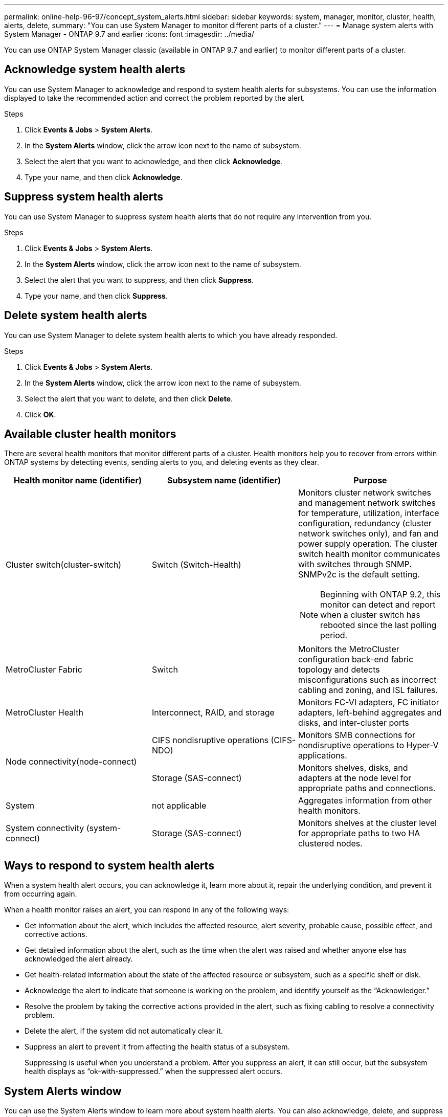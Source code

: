 ---
permalink: online-help-96-97/concept_system_alerts.html
sidebar: sidebar
keywords: system, manager, monitor, cluster, health, alerts, delete,
summary: "You can use System Manager to monitor different parts of a cluster."
---
= Manage system alerts with System Manager - ONTAP 9.7 and earlier
:icons: font
:imagesdir: ../media/

[.lead]
You can use ONTAP System Manager classic (available in ONTAP 9.7 and earlier) to monitor different parts of a cluster.

== Acknowledge system health alerts

You can use System Manager to acknowledge and respond to system health alerts for subsystems. You can use the information displayed to take the recommended action and correct the problem reported by the alert.

.Steps

. Click *Events & Jobs* > *System Alerts*.
. In the *System Alerts* window, click the arrow icon next to the name of subsystem.
. Select the alert that you want to acknowledge, and then click *Acknowledge*.
. Type your name, and then click *Acknowledge*.

== Suppress system health alerts

You can use System Manager to suppress system health alerts that do not require any intervention from you.

.Steps

. Click *Events & Jobs* > *System Alerts*.
. In the *System Alerts* window, click the arrow icon next to the name of subsystem.
. Select the alert that you want to suppress, and then click *Suppress*.
. Type your name, and then click *Suppress*.

== Delete system health alerts

You can use System Manager to delete system health alerts to which you have already responded.

.Steps

. Click *Events & Jobs* > *System Alerts*.
. In the *System Alerts* window, click the arrow icon next to the name of subsystem.
. Select the alert that you want to delete, and then click *Delete*.
. Click *OK*.

== Available cluster health monitors

There are several health monitors that monitor different parts of a cluster. Health monitors help you to recover from errors within ONTAP systems by detecting events, sending alerts to you, and deleting events as they clear.

[cols="1a,1a,1a" options="header"]
|===
| Health monitor name (identifier)| Subsystem name (identifier)| Purpose
a|
Cluster switch(cluster-switch)

a|
Switch (Switch-Health)
a|
Monitors cluster network switches and management network switches for temperature, utilization, interface configuration, redundancy (cluster network switches only), and fan and power supply operation. The cluster switch health monitor communicates with switches through SNMP. SNMPv2c is the default setting.
[NOTE]
====
Beginning with ONTAP 9.2, this monitor can detect and report when a cluster switch has rebooted since the last polling period.
====

a|
MetroCluster Fabric
a|
Switch
a|
Monitors the MetroCluster configuration back-end fabric topology and detects misconfigurations such as incorrect cabling and zoning, and ISL failures.
a|
MetroCluster Health
a|
Interconnect, RAID, and storage
a|
Monitors FC-VI adapters, FC initiator adapters, left-behind aggregates and disks, and inter-cluster ports
.2+|
Node connectivity(node-connect)
a|
CIFS nondisruptive operations (CIFS-NDO)
a|
Monitors SMB connections for nondisruptive operations to Hyper-V applications.
a|
Storage (SAS-connect)
a|
Monitors shelves, disks, and adapters at the node level for appropriate paths and connections.
a|
System
a|
not applicable
a|
Aggregates information from other health monitors.
a|
System connectivity (system-connect)

a|
Storage (SAS-connect)
a|
Monitors shelves at the cluster level for appropriate paths to two HA clustered nodes.
|===

== Ways to respond to system health alerts

When a system health alert occurs, you can acknowledge it, learn more about it, repair the underlying condition, and prevent it from occurring again.

When a health monitor raises an alert, you can respond in any of the following ways:

* Get information about the alert, which includes the affected resource, alert severity, probable cause, possible effect, and corrective actions.
* Get detailed information about the alert, such as the time when the alert was raised and whether anyone else has acknowledged the alert already.
* Get health-related information about the state of the affected resource or subsystem, such as a specific shelf or disk.
* Acknowledge the alert to indicate that someone is working on the problem, and identify yourself as the "`Acknowledger.`"
* Resolve the problem by taking the corrective actions provided in the alert, such as fixing cabling to resolve a connectivity problem.
* Delete the alert, if the system did not automatically clear it.
* Suppress an alert to prevent it from affecting the health status of a subsystem.
+
Suppressing is useful when you understand a problem. After you suppress an alert, it can still occur, but the subsystem health displays as "`ok-with-suppressed.`" when the suppressed alert occurs.

== System Alerts window

You can use the System Alerts window to learn more about system health alerts. You can also acknowledge, delete, and suppress alerts from the window.

=== Command buttons

* *Acknowledge*
+
Enables you to acknowledge the selected alert to indicate that the problem is being addressed and identifies the person who clicks the button as the "`Acknowledger.`"

* *Suppress*
+
Enables you to suppress the selected alert to prevent the system from notifying you about the same alert again and identifies you as the "`Suppressor.`"

* *Delete*
+
Deletes the selected alert.

* *Refresh*
+
Updates the information in the window.

=== Alerts list

* *SubSystem (No. of Alerts)*
+
Displays the name of the subsystem, such as the SAS connection, switch health, CIFS NDO, or MetroCluster, for which the alert is generated.

* *Alert ID*
+
Displays the alert ID.

* *Node*
+
Displays the name of the node for which the alert is generated.

* *Severity*
+
Displays the severity of the alert as Unknown, Other, Information, Degraded, Minor, Major, Critical, or Fatal.

* *Resource*
+
Displays the resource that generated the alert, such as a specific shelf or disk.

* *Time*
+
Displays the time when the alert was generated.

=== Details area

The details area displays detailed information about the alert, such as the time when the alert was generated and whether the alert has been acknowledged. The area also includes information about the probable cause and possible effect of the condition generated by the alert, and the recommended actions to correct the problem reported by the alert.

*Related information*

https://docs.netapp.com/us-en/ontap/system-admin/index.html[System administration]

// 2021-12-15, Created by Aoife, sm-classic rework
